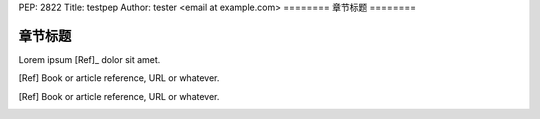 PEP: 2822
Title: testpep
Author: tester <email at example.com>
========
章节标题
========

--------
章节标题
--------

Lorem ipsum [Ref]_ dolor sit amet.

.. [Ref] Book or article reference, URL or whatever.
.. [Ref] Book or article reference, URL or whatever.